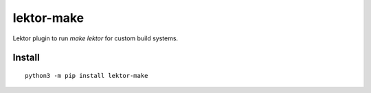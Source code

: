 ===========
lektor-make
===========
.. image:: https://readthedocs.org/projects/lektor-make/badge/?version=latest
    :target: https://lektor-make.readthedocs.io/en/latest/?badge=latest

.. image:: https://badge.fury.io/py/lektor-make.svg
    :target: https://badge.fury.io/py/lektor-make

Lektor plugin to run `make lektor` for custom build systems.

Install
-------

::

    python3 -m pip install lektor-make

